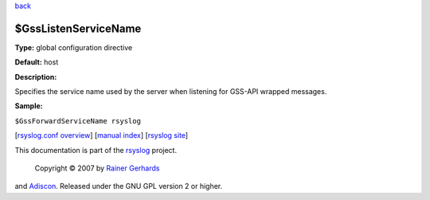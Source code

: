 `back <rsyslog_conf_global.html>`_

$GssListenServiceName
---------------------

**Type:** global configuration directive

**Default:** host

**Description:**

Specifies the service name used by the server when listening for GSS-API
wrapped messages.

**Sample:**

``$GssForwardServiceName rsyslog``

[`rsyslog.conf overview <rsyslog_conf.html>`_\ ] [`manual
index <manual.html>`_\ ] [`rsyslog site <http://www.rsyslog.com/>`_\ ]

This documentation is part of the `rsyslog <http://www.rsyslog.com/>`_
project.
 Copyright © 2007 by `Rainer Gerhards <http://www.gerhards.net/rainer>`_
and `Adiscon <http://www.adiscon.com/>`_. Released under the GNU GPL
version 2 or higher.
